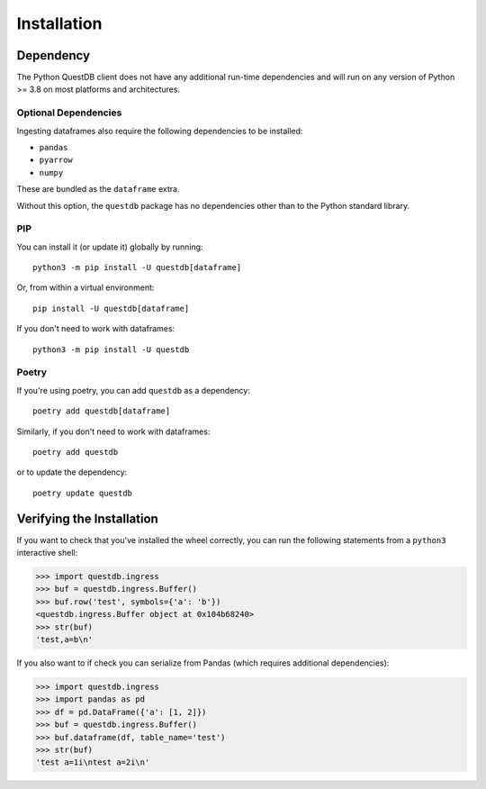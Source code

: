 ============
Installation
============

Dependency
==========

The Python QuestDB client does not have any additional run-time dependencies and
will run on any version of Python >= 3.8 on most platforms and architectures.

Optional Dependencies
---------------------

Ingesting dataframes also require the following
dependencies to be installed:

* ``pandas``
* ``pyarrow``
* ``numpy``

These are bundled as the ``dataframe`` extra.

Without this option, the ``questdb`` package has no dependencies other than
to the Python standard library.

PIP
---

You can install it (or update it) globally by running::

    python3 -m pip install -U questdb[dataframe]


Or, from within a virtual environment::

    pip install -U questdb[dataframe]


If you don't need to work with dataframes::
    
    python3 -m pip install -U questdb

Poetry
------

If you're using poetry, you can add ``questdb`` as a dependency::

    poetry add questdb[dataframe]

Similarly, if you don't need to work with dataframes::

    poetry add questdb

or to update the dependency::

    poetry update questdb


Verifying the Installation
==========================

If you want to check that you've installed the wheel correctly, you can run the
following statements from a ``python3`` interactive shell:

.. code-block:: python

    >>> import questdb.ingress
    >>> buf = questdb.ingress.Buffer()
    >>> buf.row('test', symbols={'a': 'b'})
    <questdb.ingress.Buffer object at 0x104b68240>
    >>> str(buf)
    'test,a=b\n'

If you also want to if check you can serialize from Pandas
(which requires additional dependencies):

.. code-block:: python

    >>> import questdb.ingress
    >>> import pandas as pd
    >>> df = pd.DataFrame({'a': [1, 2]})
    >>> buf = questdb.ingress.Buffer()
    >>> buf.dataframe(df, table_name='test')
    >>> str(buf)
    'test a=1i\ntest a=2i\n'
